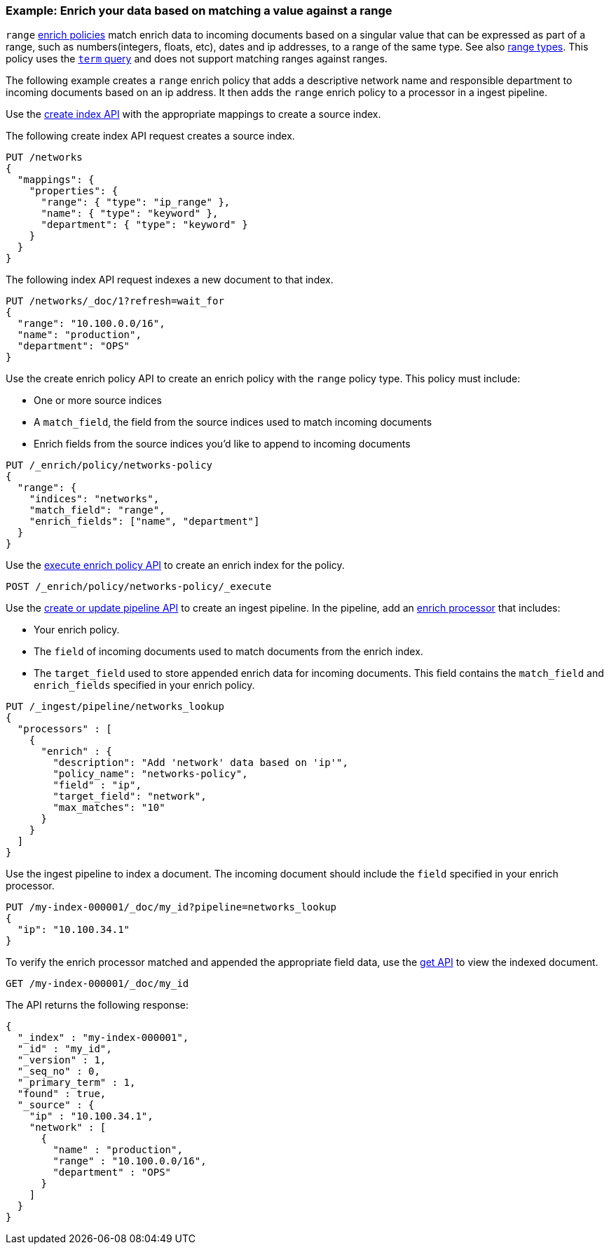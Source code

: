 [role="xpack"]
[testenv="basic"]
[[range-enrich-policy-type]]
=== Example: Enrich your data based on matching a value against a range

`range` <<enrich-policy,enrich policies>> match enrich data to incoming
documents based on a singular value that can be expressed as part of a range, such as
numbers(integers, floats, etc), dates and ip addresses, to a range of the same
type. See also <<range, range types>>. This policy uses the <<query-dsl-term-query,`term` query>>
and does not support matching ranges against ranges.

The following example creates a `range` enrich policy that adds a descriptive network name and
responsible department to incoming documents based on an ip address. It then
adds the `range` enrich policy to a processor in a ingest pipeline.

Use the <<indices-create-index, create index API>> with the appropriate mappings to create a source index.

The following create index API request creates a source index.

[source,console]
----
PUT /networks
{
  "mappings": {
    "properties": {
      "range": { "type": "ip_range" },
      "name": { "type": "keyword" },
      "department": { "type": "keyword" }
    }
  }
}
----
// TEST

The following index API request indexes a new document to that index.

[source,console]
----
PUT /networks/_doc/1?refresh=wait_for
{
  "range": "10.100.0.0/16",
  "name": "production",
  "department": "OPS"
}
----
// TEST[continued]

Use the create enrich policy API to create an enrich policy with the
`range` policy type. This policy must include:

* One or more source indices
* A `match_field`,
the field from the source indices used to match incoming documents
* Enrich fields from the source indices you'd like to append to incoming
documents

[source,console]
----
PUT /_enrich/policy/networks-policy
{
  "range": {
    "indices": "networks",
    "match_field": "range",
    "enrich_fields": ["name", "department"]
  }
}
----
// TEST[continued]

Use the <<execute-enrich-policy-api,execute enrich policy API>> to create an
enrich index for the policy.

[source,console]
----
POST /_enrich/policy/networks-policy/_execute
----
// TEST[continued]


Use the <<put-pipeline-api,create or update pipeline API>> to create an ingest
pipeline. In the pipeline, add an <<enrich-processor,enrich processor>> that
includes:

* Your enrich policy.
* The `field` of incoming documents used to match documents
from the enrich index.
* The `target_field` used to store appended enrich data for incoming documents.
This field contains the `match_field` and `enrich_fields` specified in your
enrich policy.

[source,console]
----
PUT /_ingest/pipeline/networks_lookup
{
  "processors" : [
    {
      "enrich" : {
        "description": "Add 'network' data based on 'ip'",
        "policy_name": "networks-policy",
        "field" : "ip",
        "target_field": "network",
        "max_matches": "10"
      }
    }
  ]
}
----
// TEST[continued]

Use the ingest pipeline to index a document. The incoming document should
include the `field` specified in your enrich processor.

[source,console]
----
PUT /my-index-000001/_doc/my_id?pipeline=networks_lookup
{
  "ip": "10.100.34.1"
}
----
// TEST[continued]

To verify the enrich processor matched and appended the appropriate field data,
use the <<docs-get,get API>> to view the indexed document.

[source,console]
----
GET /my-index-000001/_doc/my_id
----
// TEST[continued]

The API returns the following response:

[source,console-result]
----
{
  "_index" : "my-index-000001",
  "_id" : "my_id",
  "_version" : 1,
  "_seq_no" : 0,
  "_primary_term" : 1,
  "found" : true,
  "_source" : {
    "ip" : "10.100.34.1",
    "network" : [
      {
        "name" : "production",
        "range" : "10.100.0.0/16",
        "department" : "OPS"
      }
    ]
  }
}
----
// TESTRESPONSE[s/"_seq_no": \d+/"_seq_no" : $body._seq_no/ s/"_primary_term":1/"_primary_term" : $body._primary_term/]

////
[source,console]
--------------------------------------------------
DELETE /_ingest/pipeline/networks_lookup
DELETE /_enrich/policy/networks-policy
DELETE /networks
DELETE /my-index-000001
--------------------------------------------------
// TEST[continued]
////
